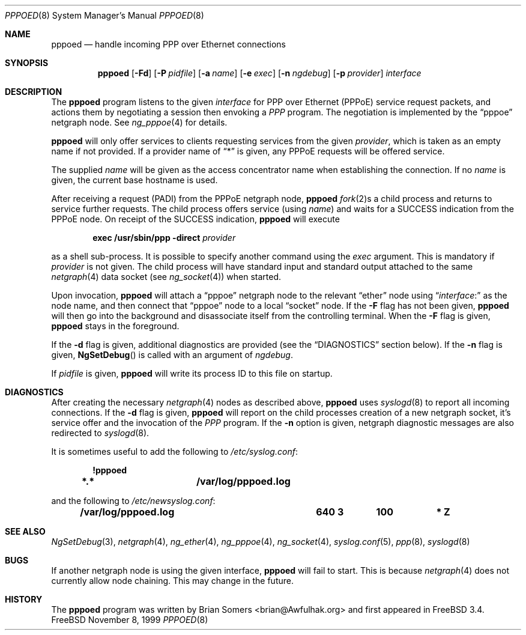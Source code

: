.\"-
.\" Copyright (c) 1999 Brian Somers <brian@Awfulhak.org>
.\" All rights reserved.
.\"
.\" Redistribution and use in source and binary forms, with or without
.\" modification, are permitted provided that the following conditions
.\" are met:
.\" 1. Redistributions of source code must retain the above copyright
.\"    notice, this list of conditions and the following disclaimer.
.\" 2. Redistributions in binary form must reproduce the above copyright
.\"    notice, this list of conditions and the following disclaimer in the
.\"    documentation and/or other materials provided with the distribution.
.\"
.\" THIS SOFTWARE IS PROVIDED BY THE AUTHOR AND CONTRIBUTORS ``AS IS'' AND
.\" ANY EXPRESS OR IMPLIED WARRANTIES, INCLUDING, BUT NOT LIMITED TO, THE
.\" IMPLIED WARRANTIES OF MERCHANTABILITY AND FITNESS FOR A PARTICULAR PURPOSE
.\" ARE DISCLAIMED.  IN NO EVENT SHALL THE AUTHOR OR CONTRIBUTORS BE LIABLE
.\" FOR ANY DIRECT, INDIRECT, INCIDENTAL, SPECIAL, EXEMPLARY, OR CONSEQUENTIAL
.\" DAMAGES (INCLUDING, BUT NOT LIMITED TO, PROCUREMENT OF SUBSTITUTE GOODS
.\" OR SERVICES; LOSS OF USE, DATA, OR PROFITS; OR BUSINESS INTERRUPTION)
.\" HOWEVER CAUSED AND ON ANY THEORY OF LIABILITY, WHETHER IN CONTRACT, STRICT
.\" LIABILITY, OR TORT (INCLUDING NEGLIGENCE OR OTHERWISE) ARISING IN ANY WAY
.\" OUT OF THE USE OF THIS SOFTWARE, EVEN IF ADVISED OF THE POSSIBILITY OF
.\" SUCH DAMAGE.
.\"
.\" $FreeBSD$
.\"
.Dd November 8, 1999
.Dt PPPOED 8
.Os FreeBSD
.Sh NAME
.Nm pppoed
.Nd handle incoming PPP over Ethernet connections
.Sh SYNOPSIS
.Nm
.Op Fl Fd\&
.Op Fl P Ar pidfile
.Op Fl a Ar name
.Op Fl e Ar exec
.Op Fl n Ar ngdebug
.Op Fl p Ar provider
.Ar interface
.Sh DESCRIPTION
The
.Nm
program listens to the given
.Ar interface
for PPP over Ethernet (PPPoE) service request packets, and actions them
by negotiating a session then envoking a
.Em PPP
program.  The negotiation is implemented by the
.Dq pppoe
netgraph node.  See
.Xr ng_pppoe 4
for details.
.Pp
.Nm
will only offer services to clients requesting services from the given
.Ar provider ,
which is taken as an empty name if not provided.
If a provider name of
.Dq \&*
is given, any PPPoE requests will be offered service.
.Pp
The supplied
.Ar name
will be given as the access concentrator name when establishing the
connection.  If no
.Ar name
is given, the current base hostname is used.
.Pp
After receiving a request (PADI) from the PPPoE netgraph node,
.Nm
.Xr fork 2 Ns No s
a child process and returns to service further requests.  The child process
offers service
.Pq using Ar name
and waits for a
.Dv SUCCESS
indication from the PPPoE node.  On receipt of the SUCCESS indication,
.Nm 
will execute
.Pp
.D1 Ic exec /usr/sbin/ppp -direct Ar provider
.Pp
as a shell sub-process.  It is possible to specify another command using the
.Ar exec
argument.  This is mandatory if
.Ar provider
is not given.  The child process will have standard input and standard output
attached to the same
.Xr netgraph 4
data socket
.Pq see Xr ng_socket 4
when started.
.Pp
Upon invocation,
.Nm
will attach a
.Dq pppoe
netgraph node to the relevant
.Dq ether
node using
.Dq Ar interface Ns No \&:
as the node name, and then connect that
.Dq pppoe
node to a local
.Dq socket
node.  If the
.Fl F
flag has not been given,
.Nm
will then go into the background and disassociate itself from the controlling
terminal.  When the
.Fl F
flag is given,
.Nm
stays in the foreground.
.Pp
If the
.Fl d
flag is given, additional diagnostics are provided (see the
.Sx DIAGNOSTICS
section below).
If the
.Fl n
flag is given,
.Fn NgSetDebug
is called with an argument of
.Ar ngdebug .
.Pp
If
.Ar pidfile
is given,
.Nm
will write its process ID to this file on startup.
.Sh DIAGNOSTICS
After creating the necessary
.Xr netgraph 4
nodes as described above,
.Nm
uses
.Xr syslogd 8
to report all incoming connections.  If the
.Fl d
flag is given,
.Nm
will report on the child processes creation of a new netgraph socket, it's
service offer and the invocation of the
.Em PPP
program.
If the
.Fl n
option is given, netgraph diagnostic messages are also redirected to
.Xr syslogd 8 .
.Pp
It is sometimes useful to add the following to
.Pa /etc/syslog.conf :
.Pp
.Dl !pppoed
.Dl "*.*				/var/log/pppoed.log
.Pp
and the following to
.Pa /etc/newsyslog.conf :
.Pp
.Dl "/var/log/pppoed.log			640  3	   100	*     Z
.Pp
.Sh SEE ALSO
.Xr NgSetDebug 3 ,
.Xr netgraph 4 ,
.Xr ng_ether 4 ,
.Xr ng_pppoe 4 ,
.Xr ng_socket 4 ,
.Xr syslog.conf 5 ,
.Xr ppp 8 ,
.Xr syslogd 8
.Sh BUGS
If another netgraph node is using the given interface,
.Nm
will fail to start.  This is because
.Xr netgraph 4
does not currently allow node chaining.  This may change in the future.
.Sh HISTORY
The
.Nm
program was written by 
.An Brian Somers Aq brian@Awfulhak.org
and first appeared in
.Fx 3.4 .
